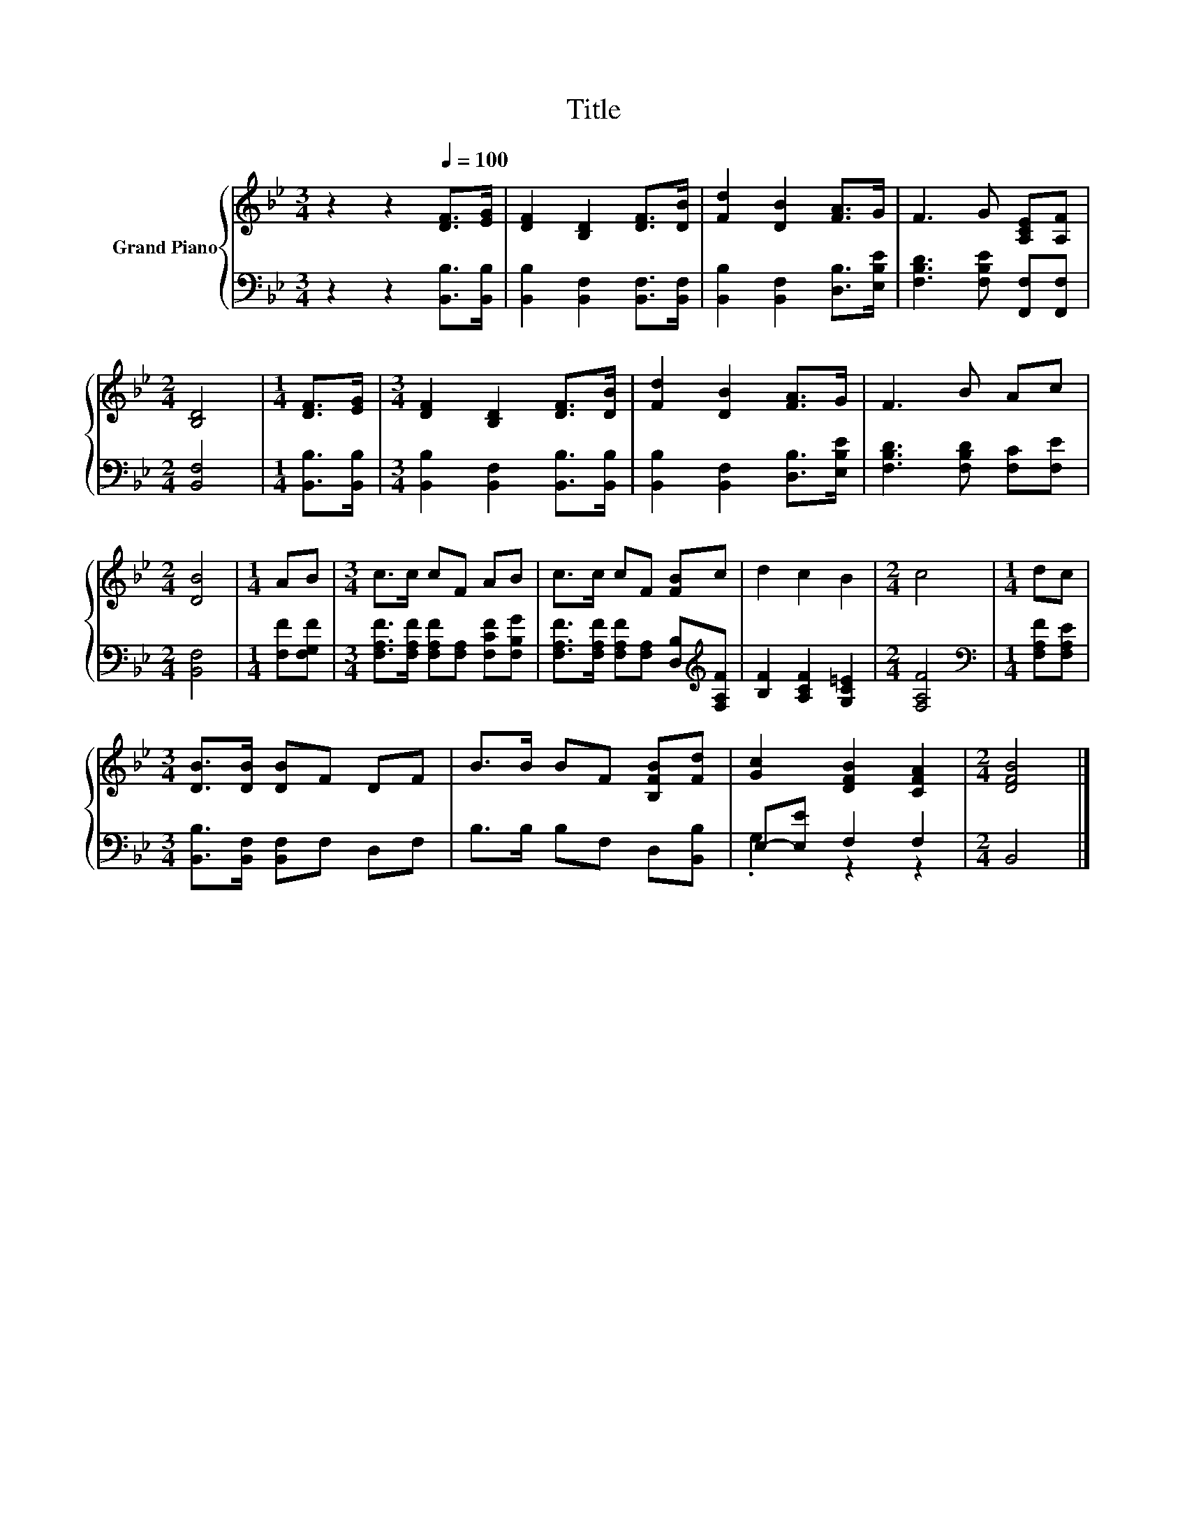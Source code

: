 X:1
T:Title
%%score { 1 | ( 2 3 ) }
L:1/8
M:3/4
K:Bb
V:1 treble nm="Grand Piano"
V:2 bass 
V:3 bass 
V:1
 z2 z2[Q:1/4=100] [DF]>[EG] | [DF]2 [B,D]2 [DF]>[DB] | [Fd]2 [DB]2 [FA]>G | F3 G [A,CE][A,F] | %4
[M:2/4] [B,D]4 |[M:1/4] [DF]>[EG] |[M:3/4] [DF]2 [B,D]2 [DF]>[DB] | [Fd]2 [DB]2 [FA]>G | F3 B Ac | %9
[M:2/4] [DB]4 |[M:1/4] AB |[M:3/4] c>c cF AB | c>c cF [FB]c | d2 c2 B2 |[M:2/4] c4 |[M:1/4] dc | %16
[M:3/4] [DB]>[DB] [DB]F DF | B>B BF [B,FB][Fd] | [Gc]2 [DFB]2 [CFA]2 |[M:2/4] [DFB]4 |] %20
V:2
 z2 z2 [B,,B,]>[B,,B,] | [B,,B,]2 [B,,F,]2 [B,,F,]>[B,,F,] | [B,,B,]2 [B,,F,]2 [D,B,]>[E,B,E] | %3
 [F,B,D]3 [F,B,E] [F,,F,][F,,F,] |[M:2/4] [B,,F,]4 |[M:1/4] [B,,B,]>[B,,B,] | %6
[M:3/4] [B,,B,]2 [B,,F,]2 [B,,B,]>[B,,B,] | [B,,B,]2 [B,,F,]2 [D,B,]>[E,B,E] | %8
 [F,B,D]3 [F,B,D] [F,C][F,E] |[M:2/4] [B,,F,]4 |[M:1/4] [F,F][F,G,F] | %11
[M:3/4] [F,A,F]>[F,A,F] [F,A,F][F,A,] [F,CF][F,B,G] | %12
 [F,A,F]>[F,A,F] [F,A,F][F,A,] [D,B,][K:treble][F,A,F] | [B,F]2 [A,CF]2 [G,C=E]2 | %14
[M:2/4] [F,A,F]4 |[M:1/4][K:bass] [F,A,F][F,A,E] |[M:3/4] [B,,B,]>[B,,F,] [B,,F,]F, D,F, | %17
 B,>B, B,F, D,[B,,B,] | E,-[E,E] F,2 F,2 |[M:2/4] B,,4 |] %20
V:3
 x6 | x6 | x6 | x6 |[M:2/4] x4 |[M:1/4] x2 |[M:3/4] x6 | x6 | x6 |[M:2/4] x4 |[M:1/4] x2 | %11
[M:3/4] x6 | x5[K:treble] x | x6 |[M:2/4] x4 |[M:1/4][K:bass] x2 |[M:3/4] x6 | x6 | .G,2 z2 z2 | %19
[M:2/4] x4 |] %20

